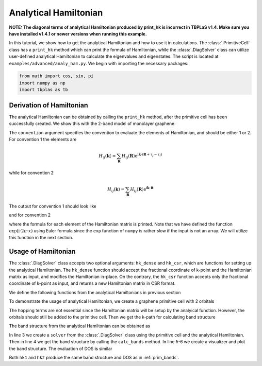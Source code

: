 Analytical Hamiltonian
======================

**NOTE: The diagonal terms of analytical Hamiltonian produced by print_hk is incorrect in TBPLaS v1.4.
Make sure you have installed v1.4.1 or newer versions when running this example.**

In this tutorial, we show how to get the analytical Hamiltonian and how to use it in calculations.
The :class:`.PrimitiveCell` class has a ``print_hk`` method which can print the formula of
Hamiltonian, while the :class:`.DiagSolver` class can utilize user-defined analytical Hamiltonian
to calculate the eigenvalues and eigenstates. The script is located at ``examples/advanced/analy_ham.py``.
We begin with importing the necessary packages:

.. code-block:: python

    from math import cos, sin, pi
    import numpy as np
    import tbplas as tb

Derivation of Hamiltonian
-------------------------

The analytical Hamiltonian can be obtained by calling the ``print_hk`` method, after the primitive
cell has been successfully created. We show this with the 2-band model of monolayer graphene:

.. code-block:: python
    :linenos:

    cell = tb.make_graphene_diamond()
    cell.print_hk(convention=1)
    cell.print_hk(convention=2)

The ``convention`` argument specifies the convention to evaluate the elements of Hamiltonian, and
should be either 1 or 2. For convention 1 the elements are

.. math::

    H_{ij}(\mathbf{k}) = \sum_{\mathbf{R}} H_{ij}(\mathbf{R})\mathrm{e}^{\mathrm{i}\mathbf{k}\cdot(\mathbf{R}+\tau_j-\tau_i)}

while for convention 2

.. math::

    H_{ij}(\mathbf{k}) = \sum_{\mathbf{R}} H_{ij}(\mathbf{R})\mathrm{e}^{\mathrm{i}\mathbf{k}\cdot\mathbf{R}}


The output for convention 1 should look like

.. code-block:: text
    :linenos:

    ham[0, 0] = (0.0)
    ham[1, 1] = (0.0)
    ham[0, 1] = ((-2.7+0j) * exp_i(0.3333333333333333 * ka + 0.3333333333333333 * kb)
     + (-2.7-0j) * exp_i(-0.6666666666666667 * ka + 0.3333333333333333 * kb)
     + (-2.7-0j) * exp_i(0.3333333333333333 * ka - 0.6666666666666667 * kb))
    ham[1, 0] = ham[0, 1].conjugate()
    with exp_i(x) := cos(2 * pi * x) + 1j * sin(2 * pi * x)

and for convention 2

.. code-block:: text
    :linenos:

    ham[0, 0] = (0.0)
    ham[1, 1] = (0.0)
    ham[0, 1] = ((-2.7+0j) * 1
     + (-2.7-0j) * exp_i(-ka)
     + (-2.7-0j) * exp_i(-kb))
    ham[1, 0] = ham[0, 1].conjugate()
    with exp_i(x) := cos(2 * pi * x) + 1j * sin(2 * pi * x)

where the formula for each element of the Hamiltonian matrix is printed. Note that we have defined the
function :math:`\exp(\mathrm{i} \cdot 2\pi \cdot x)` using Euler formula since the ``exp``
function of ``numpy`` is rather slow if the input is not an array. We will utilize this function in
the next section.

Usage of Hamiltonian
--------------------

The :class:`.DiagSolver` class accepts two optional arguments: ``hk_dense`` and ``hk_csr``, which are
functions for setting up the analytical Hamiltonian. The ``hk_dense`` function should accept the
fractional coordinate of k-point and the Hamiltonian matrix as input, and modifies the Hamiltonian
in-place. On the contrary, the ``hk_csr`` function accepts only the fractional coordinate of k-point
as input, and returns a new Hamiltonian matrix in CSR format.

We define the following functions from the analytical Hamiltonians in previous section

.. code-block:: python
    :linenos:

    def exp_i(x: float) -> complex:
        """
        Evaluate exp(i*2pi*x) using Euler formula.

        :param x: incoming x
        :return: exp(i*2pi*x)
        """
        return cos(2 * pi * x) + 1j * sin(2 * pi * x)


    def hk1(kpt: np.ndarray, ham: np.ndarray) -> None:
        """
        Analytical Hamiltonian modifying ham in-place following convention 1.

        :param kpt: (3,) float64 array
            fractional coordinate of k-points
        :param ham: (num_orb, num_orb) complex128 array
            Hamiltonian matrix
        :return: None
        """
        ka, kb = kpt.item(0), kpt.item(1)
        ham[0, 0] = 0.0
        ham[1, 1] = 0.0
        ham[0, 1] = -2.7 * (exp_i(1. / 3 * ka + 1. / 3 * kb) +
                            exp_i(-2. / 3 * ka + 1. / 3 * kb) +
                            exp_i(1. / 3 * ka - 2. / 3 * kb))
        ham[1, 0] = ham[0, 1].conjugate()


    def hk2(kpt: np.ndarray, ham: np.ndarray) -> None:
        """
        Analytical Hamiltonian modifying ham in-place following convention 2.

        :param kpt: (3,) float64 array
            fractional coordinate of k-points
        :param ham: (num_orb, num_orb) complex128 array
            Hamiltonian matrix
        :return: None
        """
        ka, kb = kpt.item(0), kpt.item(1)
        ham[0, 0] = 0.0
        ham[1, 1] = 0.0
        ham[0, 1] = -2.7 * (1.0 + exp_i(-ka) + exp_i(-kb))
        ham[1, 0] = ham[0, 1].conjugate()

To demonstrate the usage of analytical Hamiltonian, we create a graphene primitive cell with 2
orbitals

.. code-block:: python
    :linenos:

    # Create a cell without hopping terms
    vectors = tb.gen_lattice_vectors(a=0.246, b=0.246, c=1.0, gamma=60)
    cell = tb.PrimitiveCell(vectors, unit=tb.NM)
    cell.add_orbital((0.0, 0.0), label="C_pz")
    cell.add_orbital((1/3., 1/3.), label="C_pz")

The hopping terms are not essential since the Hamiltonian matrix will be setup by the analyical
function. However, the orbitals should still be added to the primitive cell. Then we get the
k-path for calculating band structure

.. code-block:: python
    :linenos:

    # Generate k-path
    k_points = np.array([
        [0.0, 0.0, 0.0],
        [2. / 3, 1. / 3, 0.0],
        [1. / 2, 0.0, 0.0],
        [0.0, 0.0, 0.0],
    ])
    k_label = ["G", "M", "K", "G"]
    k_path, k_idx = tb.gen_kpath(k_points, [40, 40, 40])

The band structure from the analytical Hamiltonian can be obtained as

.. code-block:: python
    :linenos:

    # Usage of analytical Hamiltonian
    for hk in (hk1, hk2):
        solver = tb.DiagSolver(cell, hk_dense=hk)
        k_len, bands = solver.calc_bands(k_path)[:2]
        vis = tb.Visualizer()
        vis.plot_bands(k_len, bands, k_idx, k_label)

In line 3 we create a ``solver`` from the :class:`.DiagSolver` class using the primitive cell and
the analytical Hamiltonian. Then in line 4 we get the band structure by calling the ``calc_bands``
method. In line 5-6 we create a visualizer and plot the band structure. The evaluation of DOS is
similar

.. code-block:: python
    :linenos:

    # Evaluation of DOS
    k_mesh = tb.gen_kmesh((120, 120, 1))
    for hk in (hk1, hk2):
        solver = tb.DiagSolver(cell, hk_dense=hk)
        energies, dos = solver.calc_dos(k_mesh)
        vis = tb.Visualizer()
        vis.plot_dos(energies, dos)

Both ``hk1`` and ``hk2`` produce the same band structure and DOS as in :ref:`prim_bands`.
